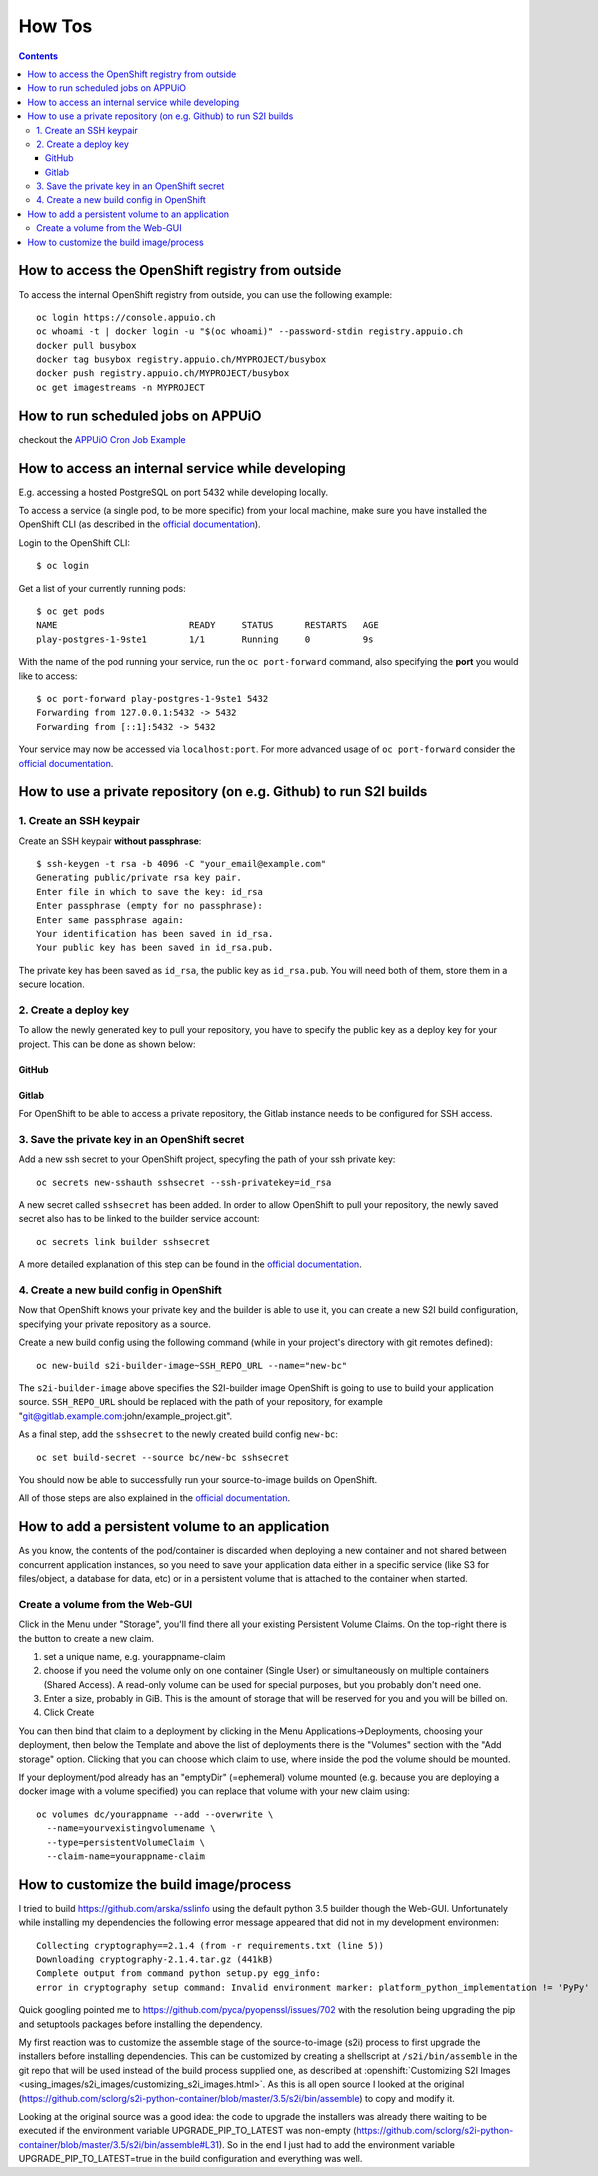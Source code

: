 How Tos
=======

.. contents::

How to access the OpenShift registry from outside
-------------------------------------------------

To access the internal OpenShift registry from outside, you can use the
following example: ::

  oc login https://console.appuio.ch
  oc whoami -t | docker login -u "$(oc whoami)" --password-stdin registry.appuio.ch
  docker pull busybox
  docker tag busybox registry.appuio.ch/MYPROJECT/busybox
  docker push registry.appuio.ch/MYPROJECT/busybox
  oc get imagestreams -n MYPROJECT

How to run scheduled jobs on APPUiO
-----------------------------------

checkout the `APPUiO Cron Job
Example <https://github.com/appuio/example-cron-traditional>`__


How to access an internal service while developing
--------------------------------------------------

E.g. accessing a hosted PostgreSQL on port 5432 while developing locally.

To access a service (a single pod, to be more specific) from your local machine, make sure you have installed the OpenShift CLI (as described in the `official documentation <https://docs.openshift.org/latest/cli_reference/get_started_cli.html>`__).

Login to the OpenShift CLI:

::

  $ oc login

Get a list of your currently running pods:

::

  $ oc get pods
  NAME                         READY     STATUS      RESTARTS   AGE
  play-postgres-1-9ste1        1/1       Running     0          9s

With the name of the pod running your service, run the ``oc port-forward`` command, also specifying the **port** you would like to access:

::

  $ oc port-forward play-postgres-1-9ste1 5432
  Forwarding from 127.0.0.1:5432 -> 5432
  Forwarding from [::1]:5432 -> 5432

Your service may now be accessed via ``localhost:port``. For more advanced usage of ``oc port-forward`` consider the `official documentation <https://docs.openshift.org/latest/dev_guide/port_forwarding.html>`__.


How to use a private repository (on e.g. Github) to run S2I builds
------------------------------------------------------------------

1. Create an SSH keypair
^^^^^^^^^^^^^^^^^^^^^^^^

Create an SSH keypair **without passphrase**::

  $ ssh-keygen -t rsa -b 4096 -C "your_email@example.com"
  Generating public/private rsa key pair.
  Enter file in which to save the key: id_rsa
  Enter passphrase (empty for no passphrase):
  Enter same passphrase again:
  Your identification has been saved in id_rsa.
  Your public key has been saved in id_rsa.pub.

The private key has been saved as ``id_rsa``, the public key as ``id_rsa.pub``. You will need both of them, store them in a secure location.

2. Create a deploy key
^^^^^^^^^^^^^^^^^^^^^^

To allow the newly generated key to pull your repository, you have to specify the public key as a deploy key for your project. This can be done as shown below:

GitHub
""""""
.. image:: github.PNG

Gitlab
""""""
.. image:: gitlab.PNG

For OpenShift to be able to access a private repository, the Gitlab instance needs to be configured for SSH access.

3. Save the private key in an OpenShift secret
^^^^^^^^^^^^^^^^^^^^^^^^^^^^^^^^^^^^^^^^^^^^^^

Add a new ssh secret to your OpenShift project, specyfing the path of your ssh private key::

  oc secrets new-sshauth sshsecret --ssh-privatekey=id_rsa

A new secret called ``sshsecret`` has been added. In order to allow OpenShift to pull your repository, the newly saved secret also has to be linked to the builder service account::

  oc secrets link builder sshsecret

A more detailed explanation of this step can be found in the `official documentation <https://docs.openshift.org/latest/dev_guide/builds.html#ssh-key-authentication>`__.

4. Create a new build config in OpenShift
^^^^^^^^^^^^^^^^^^^^^^^^^^^^^^^^^^^^^^^^^

Now that OpenShift knows your private key and the builder is able to use it, you can create a new S2I build configuration, specifying your private repository as a source.

Create a new build config using the following command (while in your project's directory with git remotes defined)::

  oc new-build s2i-builder-image~SSH_REPO_URL --name="new-bc"

The ``s2i-builder-image`` above specifies the S2I-builder image OpenShift is going to use to build your application source. ``SSH_REPO_URL`` should be replaced with the path of your repository, for example "git@gitlab.example.com:john/example_project.git".

As a final step, add the ``sshsecret`` to the newly created build config ``new-bc``::

  oc set build-secret --source bc/new-bc sshsecret

You should now be able to successfully run your source-to-image builds on OpenShift.

All of those steps are also explained in the `official documentation <https://docs.openshift.org/latest/dev_guide/builds.html#ssh-key-authentication>`__.

How to add a persistent volume to an application
------------------------------------------------

As you know, the contents of the pod/container is discarded when deploying a new container and not shared between concurrent application instances, so you need to save your application data either in a specific service (like S3 for files/object, a database for data, etc) or in a persistent volume that is attached to the container when started.

Create a volume from the Web-GUI
^^^^^^^^^^^^^^^^^^^^^^^^^^^^^^^^

Click in the Menu under "Storage", you'll find there all your existing Persistent Volume Claims. On the top-right there is the button to create a new claim.

1. set a unique name, e.g. yourappname-claim
2. choose if you need the volume only on one container (Single User) or simultaneously on multiple containers (Shared Access). A read-only volume can be used for special purposes, but you probably don't need one.
3. Enter a size, probably in GiB. This is the amount of storage that will be reserved for you and you will be billed on.
4. Click Create

.. image:: claim.png

You can then bind that claim to a deployment by clicking in the Menu Applications->Deployments, choosing your deployment, then below the Template and above the list of deployments there is the "Volumes" section with the "Add storage" option. Clicking that you can choose which claim to use, where inside the pod the volume should be mounted.

.. image:: volume.png

If your deployment/pod already has an "emptyDir" (=ephemeral) volume mounted (e.g. because you are deploying a docker image with a volume specified) you can replace that volume with your new claim using::

  oc volumes dc/yourappname --add --overwrite \
    --name=yourvexistingvolumename \
    --type=persistentVolumeClaim \
    --claim-name=yourappname-claim

How to customize the build image/process
----------------------------------------

I tried to build https://github.com/arska/sslinfo using the default python 3.5 builder though the Web-GUI. Unfortunately while installing my dependencies the following error message appeared that did not in my development environmen::

  Collecting cryptography==2.1.4 (from -r requirements.txt (line 5))
  Downloading cryptography-2.1.4.tar.gz (441kB)
  Complete output from command python setup.py egg_info:
  error in cryptography setup command: Invalid environment marker: platform_python_implementation != 'PyPy'

Quick googling pointed me to https://github.com/pyca/pyopenssl/issues/702 with the resolution being upgrading the pip and setuptools packages before installing the dependency.

My first reaction was to customize the assemble stage of the source-to-image (s2i) process to first upgrade the installers before installing dependencies. This can be customized by creating a shellscript at ``/s2i/bin/assemble`` in the git repo that will be used instead of the build process supplied one, as described at :openshift:`Customizing S2I Images <using_images/s2i_images/customizing_s2i_images.html>`. As this is all open source I looked at the original (https://github.com/sclorg/s2i-python-container/blob/master/3.5/s2i/bin/assemble) to copy and modify it.

Looking at the original source was a good idea: the code to upgrade the installers was already there waiting to be executed if the environment variable UPGRADE_PIP_TO_LATEST was non-empty (https://github.com/sclorg/s2i-python-container/blob/master/3.5/s2i/bin/assemble#L31). So in the end I just had to add the environment variable UPGRADE_PIP_TO_LATEST=true in the build configuration and everything was well.

